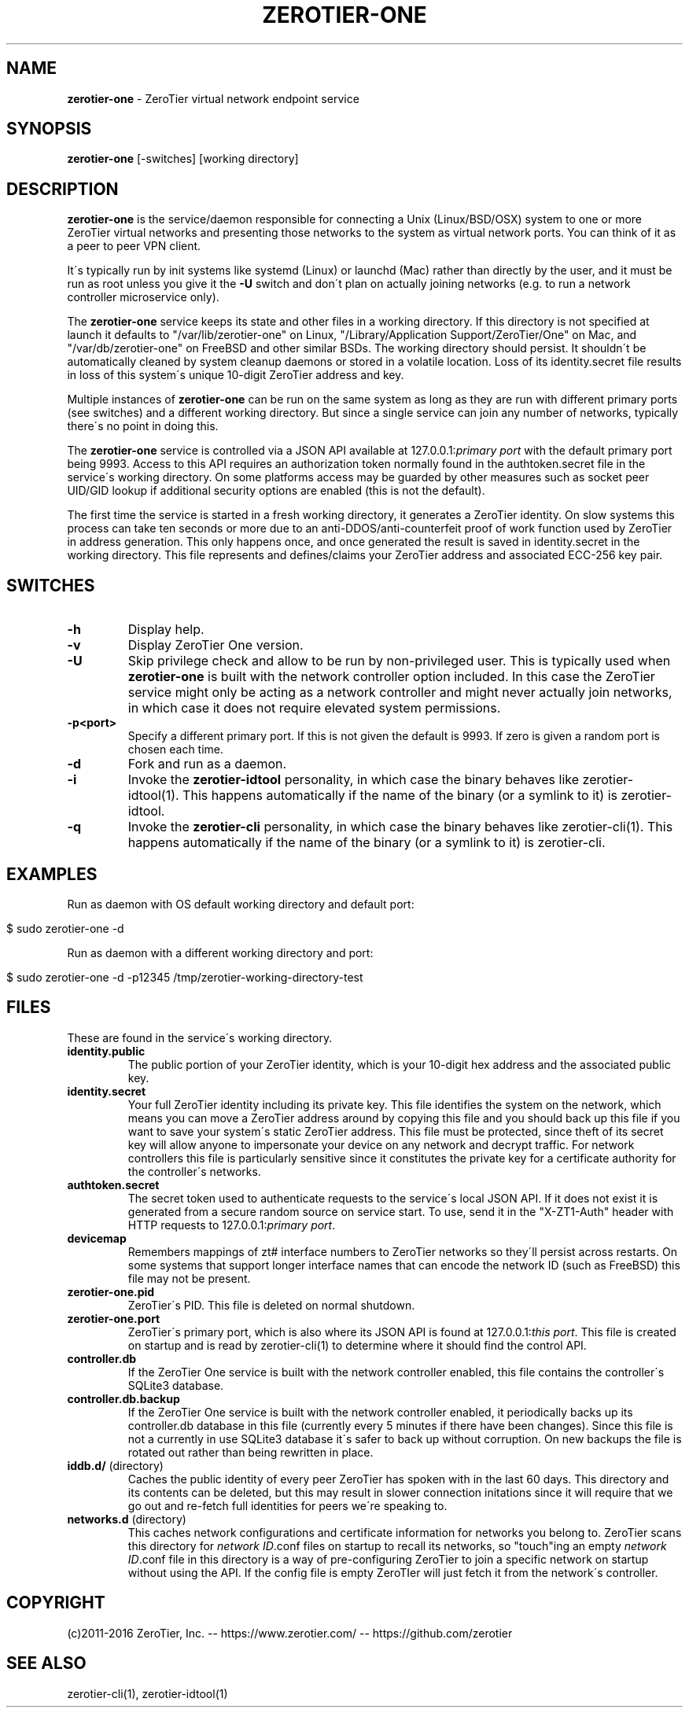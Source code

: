 .\" generated with Ronn/v0.7.3
.\" http://github.com/rtomayko/ronn/tree/0.7.3
.
.TH "ZEROTIER\-ONE" "8" "March 2017" "" ""
.
.SH "NAME"
\fBzerotier\-one\fR \- ZeroTier virtual network endpoint service
.
.SH "SYNOPSIS"
\fBzerotier\-one\fR [\-switches] [working directory]
.
.SH "DESCRIPTION"
\fBzerotier\-one\fR is the service/daemon responsible for connecting a Unix (Linux/BSD/OSX) system to one or more ZeroTier virtual networks and presenting those networks to the system as virtual network ports\. You can think of it as a peer to peer VPN client\.
.
.P
It\'s typically run by init systems like systemd (Linux) or launchd (Mac) rather than directly by the user, and it must be run as root unless you give it the \fB\-U\fR switch and don\'t plan on actually joining networks (e\.g\. to run a network controller microservice only)\.
.
.P
The \fBzerotier\-one\fR service keeps its state and other files in a working directory\. If this directory is not specified at launch it defaults to "/var/lib/zerotier\-one" on Linux, "/Library/Application Support/ZeroTier/One" on Mac, and "/var/db/zerotier\-one" on FreeBSD and other similar BSDs\. The working directory should persist\. It shouldn\'t be automatically cleaned by system cleanup daemons or stored in a volatile location\. Loss of its identity\.secret file results in loss of this system\'s unique 10\-digit ZeroTier address and key\.
.
.P
Multiple instances of \fBzerotier\-one\fR can be run on the same system as long as they are run with different primary ports (see switches) and a different working directory\. But since a single service can join any number of networks, typically there\'s no point in doing this\.
.
.P
The \fBzerotier\-one\fR service is controlled via a JSON API available at 127\.0\.0\.1:\fIprimary port\fR with the default primary port being 9993\. Access to this API requires an authorization token normally found in the authtoken\.secret file in the service\'s working directory\. On some platforms access may be guarded by other measures such as socket peer UID/GID lookup if additional security options are enabled (this is not the default)\.
.
.P
The first time the service is started in a fresh working directory, it generates a ZeroTier identity\. On slow systems this process can take ten seconds or more due to an anti\-DDOS/anti\-counterfeit proof of work function used by ZeroTier in address generation\. This only happens once, and once generated the result is saved in identity\.secret in the working directory\. This file represents and defines/claims your ZeroTier address and associated ECC\-256 key pair\.
.
.SH "SWITCHES"
.
.TP
\fB\-h\fR
Display help\.
.
.TP
\fB\-v\fR
Display ZeroTier One version\.
.
.TP
\fB\-U\fR
Skip privilege check and allow to be run by non\-privileged user\. This is typically used when \fBzerotier\-one\fR is built with the network controller option included\. In this case the ZeroTier service might only be acting as a network controller and might never actually join networks, in which case it does not require elevated system permissions\.
.
.TP
\fB\-p<port>\fR
Specify a different primary port\. If this is not given the default is 9993\. If zero is given a random port is chosen each time\.
.
.TP
\fB\-d\fR
Fork and run as a daemon\.
.
.TP
\fB\-i\fR
Invoke the \fBzerotier\-idtool\fR personality, in which case the binary behaves like zerotier\-idtool(1)\. This happens automatically if the name of the binary (or a symlink to it) is zerotier\-idtool\.
.
.TP
\fB\-q\fR
Invoke the \fBzerotier\-cli\fR personality, in which case the binary behaves like zerotier\-cli(1)\. This happens automatically if the name of the binary (or a symlink to it) is zerotier\-cli\.
.
.SH "EXAMPLES"
Run as daemon with OS default working directory and default port:
.
.IP "" 4
.
.nf

$ sudo zerotier\-one \-d
.
.fi
.
.IP "" 0
.
.P
Run as daemon with a different working directory and port:
.
.IP "" 4
.
.nf

$ sudo zerotier\-one \-d \-p12345 /tmp/zerotier\-working\-directory\-test
.
.fi
.
.IP "" 0
.
.SH "FILES"
These are found in the service\'s working directory\.
.
.TP
\fBidentity\.public\fR
The public portion of your ZeroTier identity, which is your 10\-digit hex address and the associated public key\.
.
.TP
\fBidentity\.secret\fR
Your full ZeroTier identity including its private key\. This file identifies the system on the network, which means you can move a ZeroTier address around by copying this file and you should back up this file if you want to save your system\'s static ZeroTier address\. This file must be protected, since theft of its secret key will allow anyone to impersonate your device on any network and decrypt traffic\. For network controllers this file is particularly sensitive since it constitutes the private key for a certificate authority for the controller\'s networks\.
.
.TP
\fBauthtoken\.secret\fR
The secret token used to authenticate requests to the service\'s local JSON API\. If it does not exist it is generated from a secure random source on service start\. To use, send it in the "X\-ZT1\-Auth" header with HTTP requests to 127\.0\.0\.1:\fIprimary port\fR\.
.
.TP
\fBdevicemap\fR
Remembers mappings of zt# interface numbers to ZeroTier networks so they\'ll persist across restarts\. On some systems that support longer interface names that can encode the network ID (such as FreeBSD) this file may not be present\.
.
.TP
\fBzerotier\-one\.pid\fR
ZeroTier\'s PID\. This file is deleted on normal shutdown\.
.
.TP
\fBzerotier\-one\.port\fR
ZeroTier\'s primary port, which is also where its JSON API is found at 127\.0\.0\.1:\fIthis port\fR\. This file is created on startup and is read by zerotier\-cli(1) to determine where it should find the control API\.
.
.TP
\fBcontroller\.db\fR
If the ZeroTier One service is built with the network controller enabled, this file contains the controller\'s SQLite3 database\.
.
.TP
\fBcontroller\.db\.backup\fR
If the ZeroTier One service is built with the network controller enabled, it periodically backs up its controller\.db database in this file (currently every 5 minutes if there have been changes)\. Since this file is not a currently in use SQLite3 database it\'s safer to back up without corruption\. On new backups the file is rotated out rather than being rewritten in place\.
.
.TP
\fBiddb\.d/\fR (directory)
Caches the public identity of every peer ZeroTier has spoken with in the last 60 days\. This directory and its contents can be deleted, but this may result in slower connection initations since it will require that we go out and re\-fetch full identities for peers we\'re speaking to\.
.
.TP
\fBnetworks\.d\fR (directory)
This caches network configurations and certificate information for networks you belong to\. ZeroTier scans this directory for \fInetwork ID\fR\.conf files on startup to recall its networks, so "touch"ing an empty \fInetwork ID\fR\.conf file in this directory is a way of pre\-configuring ZeroTier to join a specific network on startup without using the API\. If the config file is empty ZeroTIer will just fetch it from the network\'s controller\.
.
.SH "COPYRIGHT"
(c)2011\-2016 ZeroTier, Inc\. \-\- https://www\.zerotier\.com/ \-\- https://github\.com/zerotier
.
.SH "SEE ALSO"
zerotier\-cli(1), zerotier\-idtool(1)
